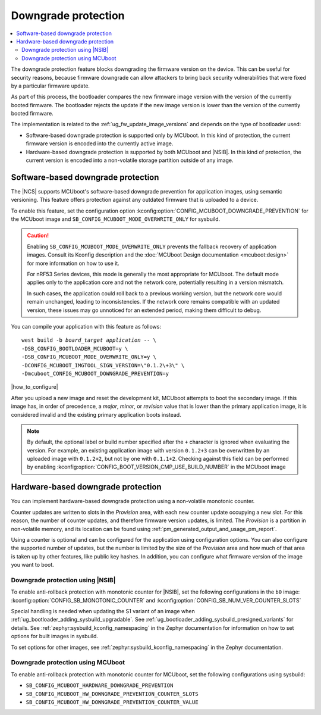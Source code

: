 .. _ug_fw_update_image_versions_mcuboot_downgrade:
.. _ug_fw_update_downgrade_protection:

Downgrade protection
####################

.. contents::
   :local:
   :depth: 2

The downgrade protection feature blocks downgrading the firmware version on the device.
This can be useful for security reasons, because firmware downgrade can allow attackers to bring back security vulnerabilities that were fixed by a particular firmware update.

As part of this process, the bootloader compares the new firmware image version with the version of the currently booted firmware.
The bootloader rejects the update if the new image version is lower than the version of the currently booted firmware.

The implementation is related to the :ref:`ug_fw_update_image_versions` and depends on the type of bootloader used:

* Software-based downgrade protection is supported only by MCUboot.
  In this kind of protection, the current firmware version is encoded into the currently active image.
* Hardware-based downgrade protection is supported by both MCUboot and |NSIB|.
  In this kind of protection, the current version is encoded into a non-volatile storage partition outside of any image.

.. _ug_fw_update_downgrade_protection_sw:

Software-based downgrade protection
***********************************

The |NCS| supports MCUboot's software-based downgrade prevention for application images, using semantic versioning.
This feature offers protection against any outdated firmware that is uploaded to a device.

To enable this feature, set the configuration option :kconfig:option:`CONFIG_MCUBOOT_DOWNGRADE_PREVENTION` for the MCUboot image and ``SB_CONFIG_MCUBOOT_MODE_OVERWRITE_ONLY`` for sysbuild.

.. caution::
   Enabling ``SB_CONFIG_MCUBOOT_MODE_OVERWRITE_ONLY`` prevents the fallback recovery of application images.
   Consult its Kconfig description and the :doc:`MCUboot Design documentation <mcuboot:design>` for more information on how to use it.

   For nRF53 Series devices, this mode is generally the most appropriate for MCUboot.
   The default mode applies only to the application core and not the network core, potentially resulting in a version mismatch.

   In such cases, the application could roll back to a previous working version, but the network core would remain unchanged, leading to inconsistencies.
   If the network core remains compatible with an updated version, these issues may go unnoticed for an extended period, making them difficult to debug.

You can compile your application with this feature as follows:

.. parsed-literal::
   :class: highlight

   west build -b *board_target* *application* -- \\
   -DSB_CONFIG_BOOTLOADER_MCUBOOT=y \\
   -DSB_CONFIG_MCUBOOT_MODE_OVERWRITE_ONLY=y \\
   -DCONFIG_MCUBOOT_IMGTOOL_SIGN_VERSION=\\"0.1.2\\+3\\" \\
   -Dmcuboot_CONFIG_MCUBOOT_DOWNGRADE_PREVENTION=y

|how_to_configure|

After you upload a new image and reset the development kit, MCUboot attempts to boot the secondary image.
If this image has, in order of precedence, a *major*, *minor*, or *revision* value that is lower than the primary application image, it is considered invalid and the existing primary application boots instead.

.. note::
   By default, the optional label or build number specified after the ``+`` character is ignored when evaluating the version.
   For example, an existing application image with version ``0.1.2+3`` can be overwritten by an uploaded image with ``0.1.2+2``, but not by one with ``0.1.1+2``.
   Checking against this field can be performed by enabling :kconfig:option:`CONFIG_BOOT_VERSION_CMP_USE_BUILD_NUMBER` in the MCUboot image

.. _ug_fw_update_downgrade_protection_hw:
.. _bootloader_monotonic_counter:

Hardware-based downgrade protection
***********************************

.. bootloader_monotonic_counter_start

You can implement hardware-based downgrade protection using a non-volatile monotonic counter.

Counter updates are written to slots in the *Provision* area, with each new counter update occupying a new slot.
For this reason, the number of counter updates, and therefore firmware version updates, is limited.
The *Provision* is a partition in non-volatile memory, and its location can be found using :ref:`pm_generated_output_and_usage_pm_report`.

Using a counter is optional and can be configured for the application using configuration options.
You can also configure the supported number of updates, but the number is limited by the size of the *Provision* area and how much of that area is taken up by other features, like public key hashes.
In addition, you can configure what firmware version of the image you want to boot.

.. bootloader_monotonic_counter_end

.. _ug_fw_update_hw_downgrade_nsib:

Downgrade protection using |NSIB|
=================================

.. bootloader_monotonic_counter_nsib_start

To enable anti-rollback protection with monotonic counter for |NSIB|, set the following configurations in the ``b0`` image: :kconfig:option:`CONFIG_SB_MONOTONIC_COUNTER` and :kconfig:option:`CONFIG_SB_NUM_VER_COUNTER_SLOTS`

Special handling is needed when updating the S1 variant of an image when :ref:`ug_bootloader_adding_sysbuild_upgradable`.
See :ref:`ug_bootloader_adding_sysbuild_presigned_variants` for details.
See :ref:`zephyr:sysbuild_kconfig_namespacing` in the Zephyr documentation for information on how to set options for built images in sysbuild.

.. bootloader_monotonic_counter_nsib_end

To set options for other images, see :ref:`zephyr:sysbuild_kconfig_namespacing` in the Zephyr documentation.

.. _ug_fw_update_hw_downgrade_mcuboot:

Downgrade protection using MCUboot
==================================

To enable anti-rollback protection with monotonic counter for MCUboot, set the following configurations using sysbuild:

* ``SB_CONFIG_MCUBOOT_HARDWARE_DOWNGRADE_PREVENTION``
* ``SB_CONFIG_MCUBOOT_HW_DOWNGRADE_PREVENTION_COUNTER_SLOTS``
* ``SB_CONFIG_MCUBOOT_HW_DOWNGRADE_PREVENTION_COUNTER_VALUE``
